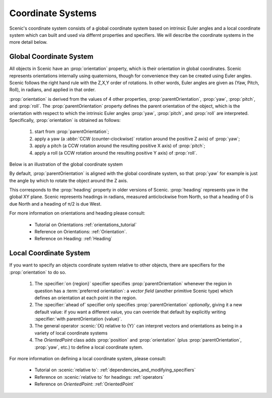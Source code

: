 ..  _coordinates:

Coordinate Systems
==================
Scenic's coordinate system consists of a global coordinate system based on intrinsic Euler angles and a local coordinate system
which can built and used via differnt properties and specifiers. We will describe the coordinate systems in the more detail below.

Global Coordinate System
------------------------
All objects in Scenic have an :prop:`orientation` property, which is their orientation in global coordinates.
Scenic represents orientations internally using quaternions, though for convenience they can be created using Euler angles. Scenic follows the right hand rule with the Z,X,Y order of rotations. In other words, Euler angles are given as (Yaw, Pitch, Roll), in radians, and applied in that order.

:prop:`orientation` is derived from the values of 4 other properties, :prop:`parentOrientation`, :prop:`yaw`, :prop:`pitch`, and :prop:`roll`. 
The :prop:`parentOrientation` property defines the parent orientation of the object, which is the orientation with respect to which the intrinsic Euler angles :prop:`yaw`, :prop:`pitch`, and :prop:`roll` are interpreted. 
Specifically, :prop:`orientation` is obtained as follows:

  1. start from :prop:`parentOrientation`;
  2. apply a yaw (a :abbr:`CCW (counter-clockwise)` rotation around the positive Z axis) of :prop:`yaw`;
  3. apply a pitch (a CCW rotation around the resulting positive X axis) of :prop:`pitch`;
  4. apply a roll (a CCW rotation around the resulting positive Y axis) of :prop:`roll`.

Below is an illustration of the global coordinate system

.. image:: /images/global_coords.jpg
	:width: 50%

By default, :prop:`parentOrientation` is aligned with the global coordinate system, so that :prop:`yaw` for example is just the angle by which to rotate the object around the Z axis.

This corresponds to the :prop:`heading` property in older versions of Scenic. :prop:`heading` represents yaw in the global XY plane. Scenic represents headings in radians, measured anticlockwise from North, so that a heading of 0 is due North and a heading of π/2 is due West. 

For more information on orientations and heading please consult:

    * Tutorial on Orientations :ref:`orientations_tutorial`
    * Reference on Orientations: :ref:`Orientation`.
    * Reference on Heading: :ref:`Heading`

Local Coordinate System
-----------------------
If you want to specify an objects coordinate system relative to other objects, there are specifiers for the :prop:`orientation` to do so. 

    1. The :specifier:`on {region}` specifier specifies :prop:`parentOrientation` whenever the region in question has a :term:`preferred orientation`: a `vector field` (another primitive Scenic type) which defines an orientation at each point in the region.
    2. The :specifier:`ahead of` specifier only specifies :prop:`parentOrientation` *optionally*, giving it a new default value: if you want a different value, you can override that default by explicitly writing :specifier:`with parentOrientation {value}`.
    3. The general operator :scenic:`{X} relative to {Y}` can interpret vectors and orientations as being in a variety of local coordinate systems
    4. The `OrientedPoint` class adds :prop:`position` and :prop:`orientation` (plus :prop:`parentOrientation`, :prop:`yaw`, etc.) to define a local coordinate sytem.

For more information on defining a local coordinate system, please consult:

    * Tutorial on :scenic:`relative to`: :ref:`dependencies_and_modifying_specifiers`
    * Reference on :scenic:`relative to` for headings: :ref:`operators`
    * Reference on `OrientedPoint`: :ref:`OrientedPoint`

